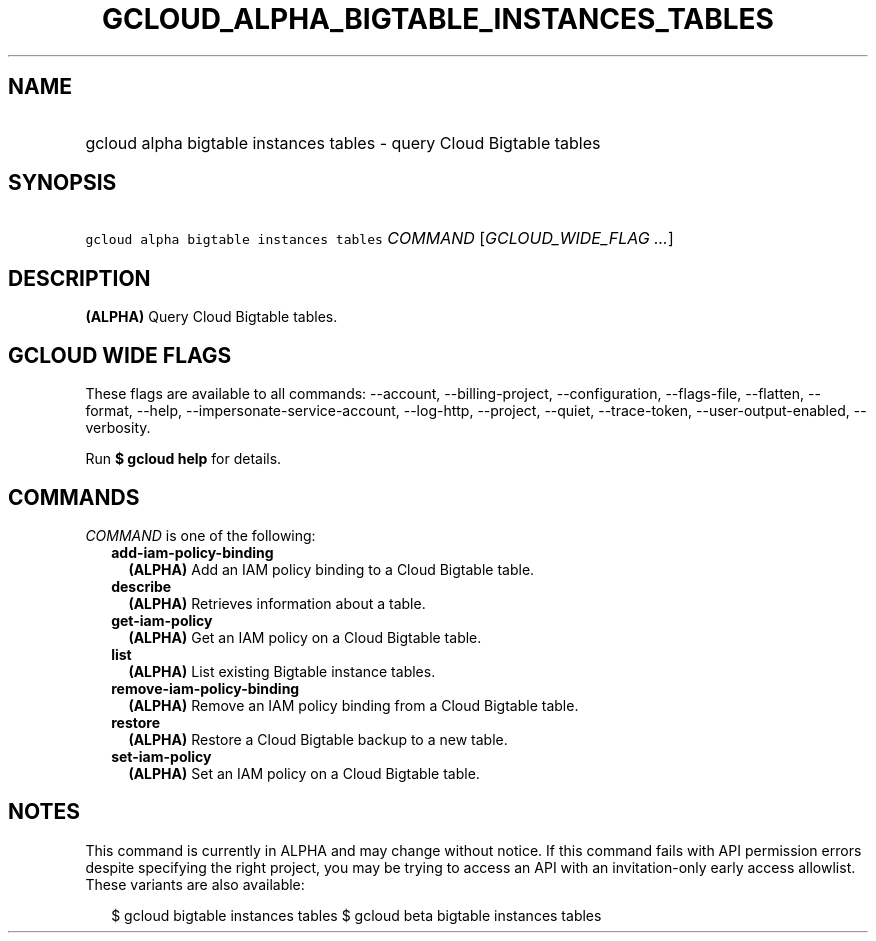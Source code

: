 
.TH "GCLOUD_ALPHA_BIGTABLE_INSTANCES_TABLES" 1



.SH "NAME"
.HP
gcloud alpha bigtable instances tables \- query Cloud Bigtable tables



.SH "SYNOPSIS"
.HP
\f5gcloud alpha bigtable instances tables\fR \fICOMMAND\fR [\fIGCLOUD_WIDE_FLAG\ ...\fR]



.SH "DESCRIPTION"

\fB(ALPHA)\fR Query Cloud Bigtable tables.



.SH "GCLOUD WIDE FLAGS"

These flags are available to all commands: \-\-account, \-\-billing\-project,
\-\-configuration, \-\-flags\-file, \-\-flatten, \-\-format, \-\-help,
\-\-impersonate\-service\-account, \-\-log\-http, \-\-project, \-\-quiet,
\-\-trace\-token, \-\-user\-output\-enabled, \-\-verbosity.

Run \fB$ gcloud help\fR for details.



.SH "COMMANDS"

\f5\fICOMMAND\fR\fR is one of the following:

.RS 2m
.TP 2m
\fBadd\-iam\-policy\-binding\fR
\fB(ALPHA)\fR Add an IAM policy binding to a Cloud Bigtable table.

.TP 2m
\fBdescribe\fR
\fB(ALPHA)\fR Retrieves information about a table.

.TP 2m
\fBget\-iam\-policy\fR
\fB(ALPHA)\fR Get an IAM policy on a Cloud Bigtable table.

.TP 2m
\fBlist\fR
\fB(ALPHA)\fR List existing Bigtable instance tables.

.TP 2m
\fBremove\-iam\-policy\-binding\fR
\fB(ALPHA)\fR Remove an IAM policy binding from a Cloud Bigtable table.

.TP 2m
\fBrestore\fR
\fB(ALPHA)\fR Restore a Cloud Bigtable backup to a new table.

.TP 2m
\fBset\-iam\-policy\fR
\fB(ALPHA)\fR Set an IAM policy on a Cloud Bigtable table.


.RE
.sp

.SH "NOTES"

This command is currently in ALPHA and may change without notice. If this
command fails with API permission errors despite specifying the right project,
you may be trying to access an API with an invitation\-only early access
allowlist. These variants are also available:

.RS 2m
$ gcloud bigtable instances tables
$ gcloud beta bigtable instances tables
.RE

